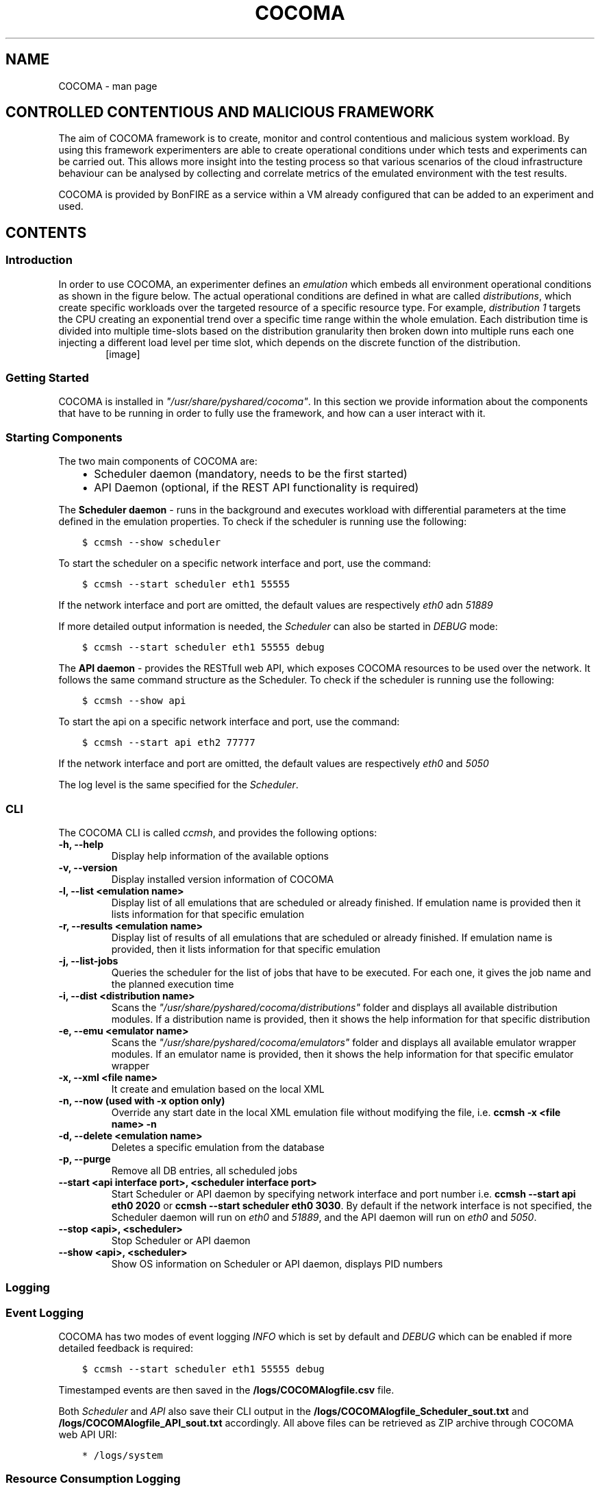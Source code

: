 .TH "COCOMA" "1" "June 13, 2013" "1" "COCOMA"
.SH NAME
COCOMA \- man page
.
.nr rst2man-indent-level 0
.
.de1 rstReportMargin
\\$1 \\n[an-margin]
level \\n[rst2man-indent-level]
level margin: \\n[rst2man-indent\\n[rst2man-indent-level]]
-
\\n[rst2man-indent0]
\\n[rst2man-indent1]
\\n[rst2man-indent2]
..
.de1 INDENT
.\" .rstReportMargin pre:
. RS \\$1
. nr rst2man-indent\\n[rst2man-indent-level] \\n[an-margin]
. nr rst2man-indent-level +1
.\" .rstReportMargin post:
..
.de UNINDENT
. RE
.\" indent \\n[an-margin]
.\" old: \\n[rst2man-indent\\n[rst2man-indent-level]]
.nr rst2man-indent-level -1
.\" new: \\n[rst2man-indent\\n[rst2man-indent-level]]
.in \\n[rst2man-indent\\n[rst2man-indent-level]]u
..
.\" Man page generated from reStructuredText.
.
.SH CONTROLLED CONTENTIOUS AND MALICIOUS FRAMEWORK
.sp
The aim of COCOMA framework is to create, monitor and control contentious and malicious system workload. By using this framework experimenters are able to create operational conditions under which tests and experiments can be carried out. This allows more insight into the testing process so that various scenarios of the cloud infrastructure behaviour can be analysed by collecting and correlate metrics of the emulated environment with the test results.
.sp
COCOMA is provided by BonFIRE as a service within a VM already configured that can be added to an experiment and used.
.SH CONTENTS
.SS Introduction
.sp
In order to use COCOMA, an experimenter defines an \fIemulation\fP which embeds all environment operational conditions as shown in the figure below. The actual operational conditions are defined in what are called \fIdistributions\fP, which create specific workloads over the targeted resource of a specific resource type. For example, \fIdistribution 1\fP targets the CPU creating an exponential trend over a specific time range within the whole emulation. Each distribution time is divided into multiple time\-slots based on the distribution granularity then broken down into multiple runs each one injecting a different load level per time slot, which depends on the discrete function of the distribution.
.INDENT 0.0
.INDENT 3.5
.INDENT 0.0
.INDENT 2.5
[image]
.UNINDENT
.UNINDENT
.UNINDENT
.UNINDENT
.SS Getting Started
.sp
COCOMA is installed in \fI"/usr/share/pyshared/cocoma"\fP. In this section we provide information about the components that have to be running in order to fully use the framework, and how can a user interact with it.
.SS Starting Components
.sp
The two main components of COCOMA are:
.INDENT 0.0
.INDENT 3.5
.INDENT 0.0
.IP \(bu 2
Scheduler daemon (mandatory, needs to be the first started)
.IP \(bu 2
API Daemon (optional, if the REST API functionality is required)
.UNINDENT
.UNINDENT
.UNINDENT
.sp
The \fBScheduler daemon\fP \- runs in the background and executes workload with differential parameters at the time defined in the emulation properties.
To check if the scheduler is running use the following:
.INDENT 0.0
.INDENT 3.5
.sp
.nf
.ft C
$ ccmsh \-\-show scheduler
.ft P
.fi
.UNINDENT
.UNINDENT
.sp
To start the scheduler on a specific network interface and port, use the command:
.INDENT 0.0
.INDENT 3.5
.sp
.nf
.ft C
$ ccmsh \-\-start scheduler eth1 55555
.ft P
.fi
.UNINDENT
.UNINDENT
.sp
If the network interface and port are omitted, the default values are respectively \fIeth0\fP adn \fI51889\fP
.sp
If more detailed output information is needed, the \fIScheduler\fP can also be started in \fIDEBUG\fP mode:
.INDENT 0.0
.INDENT 3.5
.sp
.nf
.ft C
$ ccmsh \-\-start scheduler eth1 55555 debug
.ft P
.fi
.UNINDENT
.UNINDENT
.sp
The \fBAPI daemon\fP \- provides the RESTfull web API, which exposes COCOMA resources to be used over the network. It follows the same command structure as the Scheduler.
To check if the scheduler is running use the following:
.INDENT 0.0
.INDENT 3.5
.sp
.nf
.ft C
$ ccmsh \-\-show api
.ft P
.fi
.UNINDENT
.UNINDENT
.sp
To start the api on a specific network interface and port, use the command:
.INDENT 0.0
.INDENT 3.5
.sp
.nf
.ft C
$ ccmsh \-\-start api eth2 77777
.ft P
.fi
.UNINDENT
.UNINDENT
.sp
If the network interface and port are omitted, the default values are respectively \fIeth0\fP and \fI5050\fP
.sp
The log level is the same specified for the \fIScheduler\fP.
.SS CLI
.sp
The COCOMA CLI is called \fIccmsh\fP, and provides the following options:
.INDENT 0.0
.TP
.B \-h, \-\-help
Display help information of the available options
.UNINDENT
.INDENT 0.0
.TP
.B \-v, \-\-version
Display installed version information of COCOMA
.UNINDENT
.INDENT 0.0
.TP
.B \-l, \-\-list <emulation name>
Display list of all emulations that are scheduled or already finished. If emulation name is provided then it lists information for that specific emulation
.UNINDENT
.INDENT 0.0
.TP
.B \-r, \-\-results <emulation name>
Display list of results of all emulations that are scheduled or already finished. If emulation name is provided, then it lists information for that specific emulation
.UNINDENT
.INDENT 0.0
.TP
.B \-j, \-\-list\-jobs
Queries the scheduler for the list of jobs that have to be executed. For each one, it gives the job name and the planned execution time
.UNINDENT
.INDENT 0.0
.TP
.B \-i, \-\-dist <distribution name>
Scans the \fI"/usr/share/pyshared/cocoma/distributions"\fP folder and displays all available distribution modules. If a distribution name is provided, then it shows the help information for that specific distribution
.UNINDENT
.INDENT 0.0
.TP
.B \-e, \-\-emu <emulator name>
Scans the \fI"/usr/share/pyshared/cocoma/emulators"\fP folder and displays all available emulator wrapper modules. If an emulator name is provided, then it shows the help information for that specific emulator wrapper
.UNINDENT
.INDENT 0.0
.TP
.B \-x, \-\-xml <file name>
It create and emulation based on the local XML
.UNINDENT
.INDENT 0.0
.TP
.B \-n, \-\-now (used with \-x option only)
Override any start date in the local XML emulation file without modifying the file, i.e. \fBccmsh \-x <file name> \-n\fP
.UNINDENT
.INDENT 0.0
.TP
.B \-d, \-\-delete <emulation name>
Deletes a specific emulation from the database
.UNINDENT
.INDENT 0.0
.TP
.B \-p, \-\-purge
Remove all DB entries, all scheduled jobs
.UNINDENT
.INDENT 0.0
.TP
.B \-\-start <api interface port>, <scheduler interface port>
Start Scheduler or API daemon by specifying network interface and port number i.e. \fBccmsh \-\-start api eth0 2020\fP or \fBccmsh \-\-start scheduler eth0 3030\fP. By default if the network interface is not specified, the Scheduler daemon will run on \fIeth0\fP and \fI51889\fP, and the API daemon will run on \fIeth0\fP and \fI5050\fP.
.UNINDENT
.INDENT 0.0
.TP
.B \-\-stop <api>, <scheduler>
Stop Scheduler or API daemon
.UNINDENT
.INDENT 0.0
.TP
.B \-\-show <api>, <scheduler>
Show OS information on Scheduler or API daemon, displays PID numbers
.UNINDENT
.SS Logging
.SS Event Logging
.sp
COCOMA has two modes of event logging \fIINFO\fP which is set by default and \fIDEBUG\fP which can be enabled if more detailed feedback is required:
.INDENT 0.0
.INDENT 3.5
.sp
.nf
.ft C
$ ccmsh \-\-start scheduler eth1 55555 debug
.ft P
.fi
.UNINDENT
.UNINDENT
.sp
Timestamped events are then saved in the \fB/logs/COCOMAlogfile.csv\fP file.
.sp
Both \fIScheduler\fP and \fIAPI\fP also save their CLI output in the \fB/logs/COCOMAlogfile_Scheduler_sout.txt\fP and \fB/logs/COCOMAlogfile_API_sout.txt\fP accordingly.
All above files can be retrieved as ZIP archive through COCOMA web API URI:
.INDENT 0.0
.INDENT 3.5
.sp
.nf
.ft C
* /logs/system
.ft P
.fi
.UNINDENT
.UNINDENT
.SS Resource Consumption Logging
.sp
Optionally the CPU, Memory and Network consumption of COCOMA VM can be recorded during each emulation. To enable resource consumption logging just add this XML code block to the payload:
.INDENT 0.0
.INDENT 3.5
.sp
.nf
.ft C
<log>
 <!\-\- Use value "1" to enable logging(by default logging is off)  \-\->
 <enable>1</enable>
 <!\-\- Use seconds for setting probe intervals(if logging is enabled default is 3sec)  \-\->
 <frequency>1</frequency>
 <!\-\- Set the level of information detail  \-\->
 <logLevel>debug</logLevel>
</log>
.ft P
.fi
.UNINDENT
.UNINDENT
.sp
If the logging was enabled, once experiment is finished COCOMA will produce two files named after emulation (e.g. \fB/logs/4\-CPU_EMU\-res_2013\-04\-09T18:51:09.csv\fP and \fB/logs/4\-CPU_EMU\-config_2013\-04\-09T18:51:09.xml\fP).
The file with CSV extention will contain the system resource data and file with XML extention will have the exact copy of the payload for verification.
.sp
Both files can be retrieved as ZIP archive through COCOMA web API URI by emulation name:
.INDENT 0.0
.INDENT 3.5
.sp
.nf
.ft C
* /logs/emulations
* /logs/emulations/{name}
.ft P
.fi
.UNINDENT
.UNINDENT
.SS REST API
.SS Index
.sp
The API URIs summary list is as follow:
.INDENT 0.0
.INDENT 3.5
.sp
.nf
.ft C
* /
* /emulations
* /emulations/{name}
* /distributions
* /distributions/{name}
* /emulators
* /emulators/{name}
* /results
* /results/{name}
* /tests
* /tests/{name}
* /logs
* /logs/system
* /logs/emulations
* /logs/emulations/{name}
.ft P
.fi
.UNINDENT
.UNINDENT
.SS Description
.sp
\fBhttp:method:: GET /\fP
.INDENT 0.0
.INDENT 3.5
The \fBroot\fP returns a \fIcollection\fP of all the available resources. Example of a XML response:
.INDENT 0.0
.INDENT 3.5
.sp
.nf
.ft C
<?xml version="1.0" ?>
<root href="/">
        <version>0.1.1</version>
        <timestamp>1365518303.44</timestamp>
        <link href="/emulations" rel="emulations" type="application/vnd.bonfire+xml"/>
        <link href="/emulators" rel="emulators" type="application/vnd.bonfire+xml"/>
        <link href="/distributions" rel="distributions" type="application/vnd.bonfire+xml"/>
        <link href="/tests" rel="tests" type="application/vnd.bonfire+xml"/>
        <link href="/results" rel="results" type="application/vnd.bonfire+xml"/>
        <link href="/logs" rel="logs" type="application/vnd.bonfire+xml"/>
</root>
.ft P
.fi
.UNINDENT
.UNINDENT
.UNINDENT
.UNINDENT
.sp
\fBhttp:method:: GET /emulations\fP
.INDENT 0.0
.INDENT 3.5
The \fBemulations\fP returns a \fIcollection\fP of all the available emulation resources. Example of a XML response:
.INDENT 0.0
.INDENT 3.5
.sp
.nf
.ft C
<?xml version="1.0" ?>
<collection href="/emulations" xmlns="http://127.0.0.1/cocoma">
        <items offset="0" total="3">
                <emulation href="/emulations/1\-Emu\-CPU\-RAM\-IO" id="1" name="1\-Emu\-CPU\-RAM\-IO" state="inactive"/>
                <emulation href="/emulations/2\-CPU_EMU" id="2" name="2\-CPU_EMU" state="inactive"/>
                <emulation href="/emulations/3\-CPU_EMU" id="3" name="3\-CPU_EMU" state="inactive"/>
        </items>
        <link href="/" rel="parent" type="application/vnd.bonfire+xml"/>
</collection>
.ft P
.fi
.UNINDENT
.UNINDENT
.UNINDENT
.UNINDENT
.sp
\fBhttp:method:: GET /emulations/{name}\fP
.INDENT 0.0
.INDENT 3.5
Displays information about emulation by name. The returned \fI200\-OK\fP XML is:
.INDENT 0.0
.INDENT 3.5
.sp
.nf
.ft C
<?xml version="1.0" ?>
<emulation href="/emulations/1\-Emu\-CPU\-RAM\-IO" xmlns="http://127.0.0.1/cocoma">
        <id>1</id>
        <emulationName>1\-Emu\-CPU\-RAM\-IO</emulationName>
        <emulationType>mix</emulationType>
        <resourceType>mix</resourceType>
        <emuStartTime>2013\-04\-09T13:00:01</emuStartTime>
        <emuStopTime>180</emuStopTime>
        <scheduledJobs>
                <jobsempty>No jobs are scheduled</jobsempty>
        </scheduledJobs>
        <distributions ID="1" name="Distro1">
                <startTime>5</startTime>
                <granularity>3</granularity>
                <duration>30</duration>
                <startload>10</startload>
                <stopload>90</stopload>
        </distributions>
        <distributions ID="2" name="Distro2">
                <startTime>5</startTime>
                <granularity>3</granularity>
                <duration>30</duration>
                <startload>10</startload>
                <stopload>90</stopload>
        </distributions>
        <link href="/" rel="parent" type="application/vnd.bonfire+xml"/>
        <link href="/emulations" rel="parent" type="application/vnd.bonfire+xml"/>
</emulation>
.ft P
.fi
.UNINDENT
.UNINDENT
.sp
The returned \fI404 – Not Found\fP XML is:
.INDENT 0.0
.INDENT 3.5
.sp
.nf
.ft C
<error>Emulation Name: 1\-Emu\-CPU\-RAM\-IO1 not found. Error:too many values to unpack</error>
.ft P
.fi
.UNINDENT
.UNINDENT
.UNINDENT
.UNINDENT
.sp
\fBhttp:method:: POST /emulations\fP
.INDENT 0.0
.INDENT 3.5
.INDENT 0.0
.INDENT 3.5
.sp
.nf
.ft C
:param string XML: Emulation parameters defined via XML as shown in the examples section.
.ft P
.fi
.UNINDENT
.UNINDENT
.sp
The returned \fI201\-Created\fP XML:
.INDENT 0.0
.INDENT 3.5
.sp
.nf
.ft C
<?xml version="1.0" ?>
<emulation href="/emulations/4\-CPU_EMU" xmlns="http://127.0.0.1/cocoma">
        <ID>4\-CPU_EMU</ID>
        <EmuNotes>OK</EmuNotes>
        <DistroNotes>OK</DistroNotes>
        <link href="/" rel="parent" type="application/vnd.bonfire+xml"/>
        <link href="/emulations" rel="parent" type="application/vnd.bonfire+xml"/>
</emulation>
.ft P
.fi
.UNINDENT
.UNINDENT
.sp
The returned \fI400 – Bad Request\fP XML:
.INDENT 0.0
.INDENT 3.5
.sp
.nf
.ft C
<?xml version="1.0" ?>
<error>XML is not well formed Error: syntax error: line 1, column 0</error>
.ft P
.fi
.UNINDENT
.UNINDENT
.UNINDENT
.UNINDENT
.sp
\fBhttp:method:: GET /emulators\fP
.INDENT 0.0
.INDENT 3.5
Displays emulators list. The returned \fI200\- OK\fP XML:
.INDENT 0.0
.INDENT 3.5
.sp
.nf
.ft C
<?xml version="1.0" ?>
<collection href="/emulators" xmlns="http://127.0.0.1/cocoma">
        <items offset="0" total="3">
                <emulator href="/emulators/lookbusy" name="lookbusy"/>
                <emulator href="/emulators/stressapptest" name="stressapptest"/>
                <emulator href="/emulators/iperf" name="iperf"/>
        </items>
        <link href="/" rel="parent" type="application/vnd.bonfire+xml"/>
</collection>
.ft P
.fi
.UNINDENT
.UNINDENT
.UNINDENT
.UNINDENT
.sp
\fBhttp:method:: GET /emulators/{name}\fP
.INDENT 0.0
.INDENT 3.5
.INDENT 0.0
.INDENT 3.5
.sp
.nf
.ft C
:arg name: Name of emulator that you want to get more info
.ft P
.fi
.UNINDENT
.UNINDENT
.sp
Displays information about emulator by name. It returns parameters that can be used with emulator and the values limits (where applicable). The returned \fI200\- OK\fP XML:
.INDENT 0.0
.INDENT 3.5
.sp
.nf
.ft C
<?xml version="1.0" ?>
<emulator href="/emulators/lookbusy" xmlns="http://127.0.0.1/cocoma">
  <info>
    <help>
    Emulator lookbusy can be used for following resources:
    1)Loads CPU with parameters:
      ncpus \- Number of CPUs to keep busy (default: autodetected)

    2)Loads Memory(MEM) with parameters:
      memSleep \- Time to sleep between iterations, in usec (default 1000)

    3)Changing size of files to use during IO with parameters:
      ioBlockSize \- Size of blocks to use for I/O in MB
      ioSleep \- Time to sleep between iterations, in msec (default 100)


    XML block example:
    &lt;emulator\-params&gt;
        &lt;resourceType&gt;CPU&lt;/resourceType&gt;
        &lt;ncpus&gt;0&lt;/ncpus&gt;
    &lt;/emulator\-params&gt;

    </help>
    <resources>
      <cpu>
        <ncpus>
          <upperBound>100</upperBound>
          <lowerBound>100</lowerBound>
        </ncpus>
      </cpu>
      <io>
        <iosleep>
          <upperBound>999999999</upperBound>
          <lowerBound>999999999</lowerBound>
        </iosleep>
        <ioblocksize>
          <upperBound>9999999</upperBound>
          <lowerBound>9999999</lowerBound>
        </ioblocksize>
      </io>
      <mem>
        <memsleep>
          <upperBound>999999999</upperBound>
          <lowerBound>999999999</lowerBound>
        </memsleep>
      </mem>
    </resources>
  </info>
  <link href="/" rel="parent" type="application/vnd.bonfire+xml"/>
  <link href="/emulators" rel="parent" type="application/vnd.bonfire+xml"/>
</emulator>
.ft P
.fi
.UNINDENT
.UNINDENT
.UNINDENT
.UNINDENT
.sp
\fBhttp:method:: GET /distributions\fP
.INDENT 0.0
.INDENT 3.5
Displays distributions list. The returned \fI200\- OK\fP XML:
.INDENT 0.0
.INDENT 3.5
.sp
.nf
.ft C
<?xml version="1.0" ?>
<collection href="/distributions" xmlns="http://127.0.0.1/cocoma">
        <items offset="0" total="3">
                <distribution href="/distributions/linear" name="linear"/>
                <distribution href="/distributions/linear_incr" name="linear_incr"/>
                <distribution href="/distributions/trapezoidal" name="trapezoidal"/>
        </items>
        <link href="/" rel="parent" type="application/vnd.bonfire+xml"/>
</collection>
.ft P
.fi
.UNINDENT
.UNINDENT
.UNINDENT
.UNINDENT
.sp
\fBhttp:method:: GET /distributions/{name}\fP
.INDENT 0.0
.INDENT 3.5
.INDENT 0.0
.INDENT 3.5
.sp
.nf
.ft C
:arg name: Name of distributions that you want to get more info
.ft P
.fi
.UNINDENT
.UNINDENT
.sp
Displays information about distributions by name. It returns parameters that can be used with distributions and the values limits(where applicable). The returned \fI200\- OK\fP XML:
.INDENT 0.0
.INDENT 3.5
.sp
.nf
.ft C
<?xml version="1.0" ?>
<distribution href="/distributions/linear_incr" xmlns="http://127.0.0.1/cocoma">
  <info>
    <help>Linear Increase distribution takes in start and stop load (plus malloclimit for MEM) parameters and gradually
    increasing resource workload by spawning jobs in parallel. Can be used with MEM,IO,NET resource types.</help>
    <resources>
      <mem>
        <startload>
          <upperBound>3895</upperBound>
          <lowerBound>3895</lowerBound>
        </startload>
        <stopload>
          <upperBound>3895</upperBound>
          <lowerBound>3895</lowerBound>
        </stopload>
        <malloclimit>
          <upperBound>4095</upperBound>
          <lowerBound>4095</lowerBound>
        </malloclimit>
      </mem>
      <io>
        <startload>
          <upperBound>999999</upperBound>
          <lowerBound>999999</lowerBound>
        </startload>
        <stopload>
          <upperBound>999999</upperBound>
          <lowerBound>999999</lowerBound>
        </stopload>
      </io>
      <net>
        <startload>
          <upperBound>1000000</upperBound>
          <lowerBound>1000000</lowerBound>
        </startload>
        <stopload>
          <upperBound>1000000</upperBound>
          <lowerBound>1000000</lowerBound>
        </stopload>
      </net>
    </resources>
  </info>
  <link href="/" rel="parent" type="application/vnd.bonfire+xml"/>
  <link href="/distributions" rel="parent" type="application/vnd.bonfire+xml"/>
</distribution>
.ft P
.fi
.UNINDENT
.UNINDENT
.UNINDENT
.UNINDENT
.sp
\fBhttp:method:: GET /tests\fP
.INDENT 0.0
.INDENT 3.5
Displays tests list. The returned \fI200\- OK\fP XML:
.INDENT 0.0
.INDENT 3.5
.sp
.nf
.ft C
<?xml version="1.0" ?>
<collection href="/tests" xmlns="http://127.0.0.1/cocoma">
        <items offset="0" total="20">
                <test href="/tests/01\-CPU\-Linear\-Lookbusy_10\-95.xml" name="01\-CPU\-Linear\-Lookbusy_10\-95.xml"/>
                <test href="/tests/03\-NET\-Linear_incr\-Iperf\-100\-1000.xml" name="03\-NET\-Linear_incr\-Iperf\-100\-1000.xml"/>
                <test href="/tests/02\-IO\-Linear\-Stressapptest_1\-10.xml" name="02\-IO\-Linear\-Stressapptest_1\-10.xml"/>
                <test href="/tests/02\-IO\-Linear_incr\-Stressapptest_1\-10.xml" name="02\-IO\-Linear_incr\-Stressapptest_1\-10.xml"/>
                <test href="/tests/02\-MEM\-Linear_incr\-Stressapptest_100\-1000.xml" name="02\-MEM\-Linear_incr\-Stressapptest_100\-1000.xml"/>
                <test href="/tests/01\-CPU\-Trapezoidal\-Lookbusy_10\-95.xml" name="01\-CPU\-Trapezoidal\-Lookbusy_10\-95.xml"/>
                <test href="/tests/01\-IO\-Trapezoidal\-Lookbusy_1\-10.xml" name="01\-IO\-Trapezoidal\-Lookbusy_1\-10.xml"/>
                <test href="/tests/01\-NET_TEST.xml" name="01\-NET_TEST.xml"/>
                <test href="/tests/03\-MEM\-500\-1000MB\-overlap.xml" name="03\-MEM\-500\-1000MB\-overlap.xml"/>
                <test href="/tests/01\-CPU\-Linear_incr\-Lookbusy_10\-95.xml" name="01\-CPU\-Linear_incr\-Lookbusy_10\-95.xml"/>
                <test href="/tests/01\-IO\-Linear_incr\-Lookbusy_1\-10.xml" name="01\-IO\-Linear_incr\-Lookbusy_1\-10.xml"/>
                <test href="/tests/02\-IO\-Trapezoidal\-Stressapptest_1\-10.xml" name="02\-IO\-Trapezoidal\-Stressapptest_1\-10.xml"/>
                <test href="/tests/03\-CPU\-opposite.xml" name="03\-CPU\-opposite.xml"/>
                <test href="/tests/01\-MEM\-Linear_incr\-Lookbusy_100\-1000.xml" name="01\-MEM\-Linear_incr\-Lookbusy_100\-1000.xml"/>
                <test href="/tests/03\-MEM\-500\-1000MB.xml" name="03\-MEM\-500\-1000MB.xml"/>
                <test href="/tests/03\-MEM\-Linear\-Stressapptest_500\-1000MB.xml" name="03\-MEM\-Linear\-Stressapptest_500\-1000MB.xml"/>
                <test href="/tests/01\-MEM\-Trapezoidal\-Lookbusy_100\-1000.xml" name="01\-MEM\-Trapezoidal\-Lookbusy_100\-1000.xml"/>
                <test href="/tests/02\-MEM\-Trapezoidal\-Stressapptest_100\-1000.xml" name="02\-MEM\-Trapezoidal\-Stressapptest_100\-1000.xml"/>
                <test href="/tests/03\-NET\-Trapezoidal\-Iperf\-100\-1000.xml" name="03\-NET\-Trapezoidal\-Iperf\-100\-1000.xml"/>
                <test href="/tests/01\-IO\-Linear\-Lookbusy_1\-10.xml" name="01\-IO\-Linear\-Lookbusy_1\-10.xml"/>
        </items>
        <link href="/" rel="parent" type="application/vnd.bonfire+xml"/>
</collection>
.ft P
.fi
.UNINDENT
.UNINDENT
.UNINDENT
.UNINDENT
.sp
\fBhttp:method:: GET /tests/{name}\fP
.INDENT 0.0
.INDENT 3.5
.INDENT 0.0
.INDENT 3.5
.sp
.nf
.ft C
:arg name: Name of tests that you want to get more info
.ft P
.fi
.UNINDENT
.UNINDENT
.sp
Displays Content of XML file.
.UNINDENT
.UNINDENT
.sp
\fBhttp:method:: POST /tests\fP
.INDENT 0.0
.INDENT 3.5
.INDENT 0.0
.INDENT 3.5
.sp
.nf
.ft C
:param string: name of the test that is located on COCOMA machine
.ft P
.fi
.UNINDENT
.UNINDENT
.sp
Create emulation from available tests. The returned \fI201\- Created\fP XML:
.INDENT 0.0
.INDENT 3.5
.sp
.nf
.ft C
<?xml version="1.0" ?>
<test href="/tests/5\-CPU_EMU" xmlns="http://127.0.0.1/cocoma">
        <emulationName>5\-CPU_EMU</emulationName>
        <startTime>2013\-04\-09T18:57:32</startTime>
        <durationSec>60</durationSec>
</test>
.ft P
.fi
.UNINDENT
.UNINDENT
.sp
The returned \fI400\- Not Found\fP reply XML:
.INDENT 0.0
.INDENT 3.5
.sp
.nf
.ft C
<?xml version="1.0" ?>
<error>error message</error>
.ft P
.fi
.UNINDENT
.UNINDENT
.UNINDENT
.UNINDENT
.sp
\fBhttp:method:: GET /results\fP
.INDENT 0.0
.INDENT 3.5
Displays results list. The returned \fI200\- OK\fP XML:
.INDENT 0.0
.INDENT 3.5
.sp
.nf
.ft C
<?xml version="1.0" ?>
<collection href="/results" xmlns="http://127.0.0.1/cocoma">
        <items offset="0" total="5">
                <results failedRuns="0" href="/results/1\-Emu\-CPU\-RAM\-IO" name="1\-Emu\-CPU\-RAM\-IO" state="inactive"/>
                <results failedRuns="0" href="/results/2\-CPU_EMU" name="2\-CPU_EMU" state="inactive"/>
                <results failedRuns="0" href="/results/3\-CPU_EMU" name="3\-CPU_EMU" state="inactive"/>
                <results failedRuns="0" href="/results/4\-CPU_EMU" name="4\-CPU_EMU" state="inactive"/>
                <results failedRuns="0" href="/results/5\-CPU_EMU" name="5\-CPU_EMU" state="inactive"/>
        </items>
        <link href="/" rel="parent" type="application/vnd.bonfire+xml"/>
</collection>
.ft P
.fi
.UNINDENT
.UNINDENT
.UNINDENT
.UNINDENT
.sp
\fBhttp:method:: GET /results/{name}\fP
.INDENT 0.0
.INDENT 3.5
.INDENT 0.0
.INDENT 3.5
.sp
.nf
.ft C
:arg name: Name of tests that you want to get more info
.ft P
.fi
.UNINDENT
.UNINDENT
.sp
Displays information about results by name. The returned \fI200\- OK\fP XML:
.INDENT 0.0
.INDENT 3.5
.sp
.nf
.ft C
<?xml version="1.0" ?>
<results href="/results/1\-Emu\-CPU\-RAM\-IO" xmlns="http://127.0.0.1/cocoma">
        <emulationName>1\-Emu\-CPU\-RAM\-IO</emulationName>
        <totalRuns>6</totalRuns>
        <executedRuns>6</executedRuns>
        <failedRuns>0</failedRuns>
        <emuState>inactive</emuState>
</results>
.ft P
.fi
.UNINDENT
.UNINDENT
.UNINDENT
.UNINDENT
.sp
\fBhttp:method:: GET /logs\fP
.INDENT 0.0
.INDENT 3.5
Displays logs list. The returned \fI200\- OK\fP XML:
.INDENT 0.0
.INDENT 3.5
.sp
.nf
.ft C
<?xml version="1.0" ?>
<logs href="/logs">
        <link href="/logs/emulations" rel="emulations" type="application/vnd.bonfire+xml"/>
        <link href="/logs/system" rel="system" type="application/vnd.bonfire+xml"/>
</logs>
.ft P
.fi
.UNINDENT
.UNINDENT
.UNINDENT
.UNINDENT
.sp
\fBhttp:method:: GET /logs/system\fP
.INDENT 0.0
.INDENT 3.5
Return Zip file with system logs.
.UNINDENT
.UNINDENT
.sp
\fBhttp:method:: GET /logs/emulations\fP
.INDENT 0.0
.INDENT 3.5
Displays emulations logs list. The returned \fI200\- OK\fP XML:
.INDENT 0.0
.INDENT 3.5
.sp
.nf
.ft C
<?xml version="1.0" ?>
<collection href="/logs/emulations" xmlns="http://127.0.0.1/cocoma">
        <items offset="0" total="3">
                <emulationLog href="/logs/emulations/3\-CPU_EMU" name="3\-CPU_EMU"/>
                <emulationLog href="/logs/emulations/5\-CPU_EMU" name="5\-CPU_EMU"/>
                <emulationLog href="/logs/emulations/4\-CPU_EMU" name="4\-CPU_EMU"/>
        </items>
        <link href="/" rel="parent" type="application/vnd.bonfire+xml"/>
        <link href="/logs" rel="parent" type="application/vnd.bonfire+xml"/>
</collection>
.ft P
.fi
.UNINDENT
.UNINDENT
.UNINDENT
.UNINDENT
.sp
\fBhttp:method:: GET /logs/{name}\fP
.INDENT 0.0
.INDENT 3.5
.INDENT 0.0
.INDENT 3.5
.sp
.nf
.ft C
:arg name: Name of emulation logs that you want to get
.ft P
.fi
.UNINDENT
.UNINDENT
.sp
Return Zip file with emulation logs.
.UNINDENT
.UNINDENT
.SS XML payload structure
.sp
A COCOMA emulation is specified in XML. The user can directly create the XML and send it to COCOMA through the CLI client or any REST client. An Emulation must contain all the neccessary information about starting time, duration, target resource and required resource usage. Once the XML document is received by COCOMA, the framework automatically schedules and executes the required workload on the chosen resource(s), CPU, IO, Memory or Network.
.sp
Consider this sample XML document code:
.INDENT 0.0
.INDENT 3.5
.sp
.nf
.ft C
<emulation>
  <emuname>CPU_EMU</emuname>
  <emuType>Mix</emuType>
  <emuresourceType>CPU</emuresourceType>
  <!\-\-date format: 2014\-10\-10T10:10:10 \-\->
  <emustartTime>now</emustartTime>
  <!\-\-duration in seconds \-\->
  <emustopTime>60</emustopTime>

  <distributions>

   <name>CPU_Distro</name>
     <startTime>0</startTime>
     <!\-\-duration in seconds \-\->
     <duration>60</duration>
     <granularity>20</granularity>
     <distribution href="/distributions/linear" name="linear" />
     <!\-\-cpu utilization distribution range\-\->
      <startLoad>10</startLoad>
      <stopLoad>95</stopLoad>

      <emulator href="/emulators/lookbusy" name="lookbusy" />
      <emulator\-params>
        <!\-\-more parameters will be added \-\->
        <resourceType>CPU</resourceType>
       <!\-\-Number of CPUs to keep busy (default: autodetected)\-\->
       <ncpus>0</ncpus>
      </emulator\-params>

  </distributions>

  <log>
   <!\-\- Use value "1" to enable logging(by default logging is off)  \-\->
   <enable>1</enable>
   <!\-\- Use seconds for setting probe intervals(if logging is enabled default is 3sec)  \-\->
   <frequency>1</frequency>
   <logLevel>debug</logLevel>
  </log>

</emulation>
.ft P
.fi
.UNINDENT
.UNINDENT
.sp
The XML document defines the emulation experiment details, which consists of three blocks:
.INDENT 0.0
.IP \(bu 2
\fBEmulation\fP
.UNINDENT
.INDENT 0.0
.INDENT 3.5
.sp
.nf
.ft C
<emulation>
  <emuname>CPU_EMU</emuname>
  <emuType>Mix</emuType>
  <emuresourceType>CPU</emuresourceType>
  <!\-\-date format: 2014\-10\-10T10:10:10 \-\->
  <emustartTime>now</emustartTime>
  <!\-\-duration in seconds \-\->
  <emustopTime>60</emustopTime>
  ...
</emulation>
.ft P
.fi
.UNINDENT
.UNINDENT
.INDENT 0.0
.IP \(bu 2
\fBDistribution\fP
.UNINDENT
.INDENT 0.0
.INDENT 3.5
.sp
.nf
.ft C
  <distributions>

   <name>CPU_Distro</name>
     <startTime>0</startTime>
     <!\-\-duration in seconds \-\->
     <duration>60</duration>
     <granularity>20</granularity>
     <distribution href="/distributions/linear" name="linear" />
     <!\-\-cpu utilization distribution range\-\->
      <startLoad>10</startLoad>
      <stopLoad>95</stopLoad>

      <emulator href="/emulators/lookbusy" name="lookbusy" />
      <emulator\-params>
        <!\-\-more parameters will be added \-\->
        <resourceType>CPU</resourceType>
       <!\-\-Number of CPUs to keep busy (default: autodetected)\-\->
       <ncpus>0</ncpus>
      </emulator\-params>

  </distributions>
.ft P
.fi
.UNINDENT
.UNINDENT
.INDENT 0.0
.IP \(bu 2
\fBLog\fP (optional)
.UNINDENT
.INDENT 0.0
.INDENT 3.5
.sp
.nf
.ft C
  <log>
   <!\-\- Use value "1" to enable logging(by default logging is off)  \-\->
   <enable>1</enable>
   <!\-\- Use seconds for setting probe intervals(if logging is enabled default is 3sec)  \-\->
   <frequency>1</frequency>
   <logLevel>debug</logLevel>
  </log>
.ft P
.fi
.UNINDENT
.UNINDENT
.sp
In plain english it means \- create an emulation named \fICPU_EMU\fP starting \fInow\fP and running for \fI60\fP sec. The Emulation includes one distribution called \fICPU_Distro\fP, which starts at the same time as emulation, runs for \fI60\fP sec, using \fIlinear\fP pattern. The pattern increases the workload of the \fICPU\fP from \fI10%\fP to \fI95%\fP in \fI20\fP steps by using the \fIlookbusy\fP emulator. The workload produced by the application is logged every second with debug level information.
.SS Creating Emulation via CLI
.sp
To create an emulation via CLI, a local XML \fBemulation.xml\fP file as the following can be used:
.INDENT 0.0
.INDENT 3.5
.sp
.nf
.ft C
   <emulation>
     <emuname>CPU_Emulation</emuname>
     <emuType>Mix</emuType>
     <emuresourceType>Mix</emuresourceType>
     <emustartTime>now</emustartTime>
     <!\-\-duration in seconds \-\->
     <emustopTime>180</emustopTime>

     <distributions>
        <name>Distro1</name>
        <startTime>5</startTime>
        <!\-\-duration in seconds \-\->
        <duration>30</duration>
        <granularity>3</granularity>
        <distribution href="/distributions/linear" name="linear" />
      <!\-\-cpu utilization distribution range\-\->
         <startLoad>90</startLoad>
         <stopLoad>10</stopLoad>
         <emulator href="/emulators/lookbusy" name="lookbusy" />
         <emulator\-params>
           <!\-\-more parameters will be added \-\->
           <resourceType>CPU</resourceType>
      <!\-\-Number of CPUs to keep busy (default: autodetected)\-\->
      <ncpus>0</ncpus>

         </emulator\-params>
     </distributions>

      <distributions>
        <name>Distro2</name>
        <startTime>5</startTime>
        <!\-\-duration in seconds \-\->
        <duration>30</duration>
        <granularity>3</granularity>
        <distribution href="/distributions/linear" name="linear" />
      <!\-\-cpu utilization distribution range\-\->
         <startLoad>10</startLoad>
         <stopLoad>90</stopLoad>
         <emulator href="/emulators/lookbusy" name="lookbusy" />
         <emulator\-params>
           <!\-\-more parameters will be added \-\->
           <resourceType>CPU</resourceType>
      <!\-\-Number of CPUs to keep busy (default: autodetected)\-\->
      <ncpus>0</ncpus>

         </emulator\-params>
     </distributions>

     <log>
      <!\-\- Use value "1" to enable logging(by default logging is off)  \-\->
      <enable>1</enable>
      <!\-\- Use seconds for setting probe intervals(if logging is enabled default is 3sec)  \-\->
      <frequency>3</frequency>
     </log>

   </emulation>
.ft P
.fi
.UNINDENT
.UNINDENT
.sp
The comman to start the emulation via CLI is:
.INDENT 0.0
.INDENT 3.5
.sp
.nf
.ft C
$ ccmsh \-x emulation.xml
.ft P
.fi
.UNINDENT
.UNINDENT
.sp
Once sent, the list of scheduled jobs is shown on screen as follow:
.INDENT 0.0
.INDENT 3.5
.sp
.nf
.ft C
$ ccmsh \-x emulation.xml
INFO:XML Parser:Finished running
INFO:Distriburion Manager:Scheduler reply: 6\-CPU_Emulation\-7\-0\-Distro1\-lookbusy\-cpu: 90 Duration: 10.0sec.Start Time: 2013\-04\-10 09:43:01 End Time: 09:43:11
INFO:Distriburion Manager:Scheduler reply: 6\-CPU_Emulation\-7\-1\-Distro1\-lookbusy\-cpu: 50 Duration: 10.0sec.Start Time: 2013\-04\-10 09:43:13 End Time: 09:43:23
INFO:Distriburion Manager:Scheduler reply: 6\-CPU_Emulation\-7\-2\-Distro1\-lookbusy\-cpu: 10 Duration: 10.0sec.Start Time: 2013\-04\-10 09:43:25 End Time: 09:43:35
INFO:Distriburion Manager:Scheduler reply: 6\-CPU_Emulation\-8\-0\-Distro2\-lookbusy\-cpu: 10 Duration: 10.0sec.Start Time: 2013\-04\-10 09:43:01 End Time: 09:43:11
INFO:Distriburion Manager:Scheduler reply: 6\-CPU_Emulation\-8\-1\-Distro2\-lookbusy\-cpu: 50 Duration: 10.0sec.Start Time: 2013\-04\-10 09:43:13 End Time: 09:43:23
INFO:Distriburion Manager:Scheduler reply: 6\-CPU_Emulation\-8\-2\-Distro2\-lookbusy\-cpu: 90 Duration: 10.0sec.Start Time: 2013\-04\-10 09:43:25 End Time: 09:43:35
INFO:Emulation Manager:##Emulation 6\-Emu\-CPU\-RAM\-IO created
INFO:Emulation Manager:Started logger:6\-CPU_Emulation\-logger interval\-3sec.StartTime:2013\-04\-10 09:42:56
6\-Emu\-CPU\-RAM\-IO
.ft P
.fi
.UNINDENT
.UNINDENT
.sp
Each line from \fI3\-8\fP shows information of a single scheduled emulation job. Each line provides job\(aqs information, for example line \fI3\fP:
.INDENT 0.0
.IP \(bu 2
\fBINFO:Distriburion Manager:Scheduler reply:\fP \-just a generic logger part
.IP \(bu 2
\fB6\-CPU_Emulation\fP \- emulation name, which is a combined string of emulation ID from the DB and \fBemuname\fP value in the XML file
.IP \(bu 2
\fB7\fP \- database ID number for distribution
.IP \(bu 2
\fB0\fP \- run number of this distribution
.IP \(bu 2
\fBDistro1\fP \- name of the distribution taken from XML file
.IP \(bu 2
\fBlookbusy\fP \- distribution module used to calculate each run parameters
.IP \(bu 2
\fBcpu\fP \- the target resource used by this run
.IP \(bu 2
\fB90\fP \- stress value applied to this run
.IP \(bu 2
\fBDuration 10.0sec.\fP \- how long the job run
.IP \(bu 2
\fBStart Time: 2013\-04\-10 09:43:01 End Time: 09:43:11\fP \- time interval when the run is/was executed
.UNINDENT
.sp
More generally, the run/job notation is as follow:
.sp
\fB(logger reply) \- (emulationID\-name) \- (distribution ID) \- (run number} \- (distribution name) \- (distribution module) \- (resource) \- (stress value) \- (run duration) \- (execution time)\fP
.sp
Line \fI10\fP shows another job which was created for the logger. This job appears only if the optional \fIlog\fP section is stated in the XML. The logger job executes for the duration of the whole emulation and collects system resource usage information. The logger job name notation can be described in this way:
.sp
\fB(logger reply) \- (emulationID\-name) \- (logger mark) \- {poll interval} \- (start time)\fP
.SS Creating Emulation via API Client (Restfully)
.sp
This sections provides examples on how to use the REST API via the \fI\%restfully\fP client.
.sp
First you need to create a configuration file for restfully \fBapi.cocoma.yml\fP, containing the public IP address of COCOMA:
.INDENT 0.0
.INDENT 3.5
.sp
.nf
.ft C
uri: http://131.254.204.223/
require: [ApplicationVndBonfireXml]
.ft P
.fi
.UNINDENT
.UNINDENT
.sp
The example below creates an emulation with two distributions over the MEM resource. The file can be saved as a .rb and used by restfully. It contains the XML payload for COCOMA and a reference to the config file to connect to the COCOMA VM:
.INDENT 0.0
.INDENT 3.5
.sp
.nf
.ft C
require \(aqrubygems\(aq
require \(aqrestfully\(aq
require \(aqlogger\(aq

session = Restfully::Session.new(
 :configuration_file => "~/api.cocoma.yml"

)

session.logger.level = Logger::INFO

emulation = nil

begin
 emulation = session.root.emulations.submit(
   :emuname => "MEM\-emulation",
   :emutype => "Contention",
   :emuresourceType => "RAM",
   :emustartTime => "now",
   :emustopTime => "240",
   :distributions =>[{
         :name => "MEM\-increase",
            :startTime =>"0",
            :duration =>"120",
            :granularity =>"10",
            :distribution => {
                                :href => "/distributions/linear_incr",
                                :name => "linear_incr"},
            :startLoad => "10%",
            :stopLoad => "80%",
            :emulator =>{
            :href => "/emulators/stressapptest",
            :name => "stressapptest"},
            :\(aqemulator\-params\(aq =>{
                                :resourceType =>"MEM",
                                :memThreads => "1"}
      },
             {
                        :name => "MEM\-decrease",
                        :startTime =>"121",
                        :duration =>"119",
                        :granularity =>"10",
                        :distribution => {
                                :href => "/distributions/linear_incr",
                                :name => "linear_incr"},
                        :startLoad => "80%",
                        :stopLoad => "10%",
                        :emulator =>{
                                :href => "/emulators/stressapptest",
                                :name => "stressapptest"},
                        :\(aqemulator\-params\(aq =>{
                                :resourceType =>"MEM",
                                :memThreads => "1"}
                        }]
 )

end
.ft P
.fi
.UNINDENT
.UNINDENT
.sp
The script can be executed as:
.INDENT 0.0
.INDENT 3.5
.sp
.nf
.ft C
$ restfully emulation.rb
.ft P
.fi
.UNINDENT
.UNINDENT
.sp
You can access the COCOMA VM interactively thorugh the \fBrestfully\fP client, and check if the emulation was created successfully:
.INDENT 0.0
.INDENT 3.5
.sp
.nf
.ft C
$ restfully \-c cocoma.yml

>> pp root.emulations
>> #<Collection:0x45f9f3e uri="/emulations"
>>  RELATIONSHIPS
>>    parent, self
>>  ITEMS (0..2)/2
>>    #<Resource:0x45b5d3e name="7\-CPU_Stress" uri="/emulations/7\-CPUStress">
>>    #<Resource:0x4489eb0 name="8\-MEM\-emulation" uri="/emulations/8\-MEM\-emulation">>
>> => nil
.ft P
.fi
.UNINDENT
.UNINDENT
.sp
To get more client tutorials check the \fI\%restfully\fP page.
.SS XML Examples
.sp
This section provides XML payload examples for creating different emulations over various resources.
.SS CPU
.sp
Emulation XML for CPU contention:
.INDENT 0.0
.INDENT 3.5
.sp
.nf
.ft C
<emulation>
  <emuname>CPU_EMU</emuname>
  <emuType>Mix</emuType>
  <emuresourceType>CPU</emuresourceType>
  <!\-\-date format: 2014\-10\-10T10:10:10 \-\->
  <emustartTime>now</emustartTime>
  <!\-\-duration in seconds \-\->
  <emustopTime>120</emustopTime>

  <distributions>
   <name>CPU_Distro</name>
     <startTime>0</startTime>
     <!\-\-duration in seconds \-\->
     <duration>120</duration>
     <granularity>24</granularity>
     <distribution href="/distributions/linear" name="linear" />
     <!\-\-cpu utilization distribution range\-\->
      <startLoad>10</startLoad>
      <stopLoad>95</stopLoad>
      <emulator href="/emulators/lookbusy" name="lookbusy" />

      <emulator\-params>
        <!\-\-more parameters will be added \-\->
        <resourceType>CPU</resourceType>
       <!\-\-Number of CPUs to keep busy (default: autodetected)\-\->
       <ncpus>1</ncpus>
      </emulator\-params>
  </distributions>

  <log>
   <!\-\- Use value "1" to enable logging(by default logging is off)  \-\->
   <enable>1</enable>
   <!\-\- Use seconds for setting probe intervals(if logging is enabled default is 3sec)  \-\->
   <frequency>1</frequency>
   <logLevel>debug</logLevel>
  </log>

</emulation>
.ft P
.fi
.UNINDENT
.UNINDENT
.SS I/O
.sp
Emulation XML for I/O contention:
.INDENT 0.0
.INDENT 3.5
.sp
.nf
.ft C
<emulation>
  <emuname>IO_EMU</emuname>
  <emuType>Mix</emuType>
  <emuresourceType>IO</emuresourceType>
  <!\-\-date format: 2014\-10\-10T10:10:10 \-\->
  <emustartTime>now</emustartTime>
  <!\-\-duration in seconds \-\->
  <emustopTime>60</emustopTime>

  <distributions>

   <name>IO_Distro</name>
     <startTime>0</startTime>
     <!\-\-duration in seconds \-\->
     <duration>60</duration>
     <granularity>5</granularity>
     <distribution href="/distributions/linear_incr" name="linear_incr" />
      <startLoad>1</startLoad>
      <stopLoad>10</stopLoad>
      <emulator href="/emulators/stressapptest" name="stressapptest" />

      <emulator\-params>
        <!\-\-more parameters will be added \-\->
        <resourceType>IO</resourceType>
       <!\-\-Size of mem in MB used\-\->
       <memsize>1000</memsize>
       <!\-\-Number of threads\-\->
       <memThreads>10</memThreads>
      </emulator\-params>

  </distributions>

  <log>
   <!\-\- Use value "1" to enable logging(by default logging is off)  \-\->
   <enable>1</enable>
   <!\-\- Use seconds for setting probe intervals(if logging is enabled default is 3sec)  \-\->
   <frequency>3</frequency>
   <logLevel>debug</logLevel>
  </log>

</emulation>
.ft P
.fi
.UNINDENT
.UNINDENT
.sp
In this example we use a different distribution called \fItrapezoidal\fP:
.INDENT 0.0
.INDENT 3.5
.sp
.nf
.ft C
<emulation>
  <emuname>IO_EMU</emuname>
  <emuType>Mix</emuType>
  <emuresourceType>IO</emuresourceType>
  <!\-\-date format: 2014\-10\-10T10:10:10 \-\->
  <emustartTime>now</emustartTime>
  <!\-\-duration in seconds \-\->
  <emustopTime>60</emustopTime>

  <distributions>

   <name>IO_Distro</name>
     <startTime>0</startTime>
     <!\-\-duration in seconds \-\->
     <duration>60</duration>
     <granularity>5</granularity>
     <distribution href="/distributions/trapezoidal" name="trapezoidal" />
      <startLoad>1</startLoad>
      <stopLoad>10</stopLoad>
      <emulator href="/emulators/stressapptest" name="stressapptest" />

      <emulator\-params>
        <!\-\-more parameters will be added \-\->
        <resourceType>IO</resourceType>
       <!\-\-Size of mem in MB used\-\->
       <memsize>1000</memsize>
       <!\-\-Number of threads\-\->
       <memThreads>10</memThreads>
      </emulator\-params>

  </distributions>

  <log>
   <!\-\- Use value "1" to enable logging(by default logging is off)  \-\->
   <enable>1</enable>
   <!\-\- Use seconds for setting probe intervals(if logging is enabled default is 3sec)  \-\->
   <frequency>3</frequency>
   <logLevel>debug</logLevel>
  </log>

</emulation>
.ft P
.fi
.UNINDENT
.UNINDENT
.SS Memory
.sp
Emulation XML for memory contention:
.INDENT 0.0
.INDENT 3.5
.sp
.nf
.ft C
<emulation>
  <emuname>MEM_EMU</emuname>
  <emuType>Mix</emuType>
  <emuresourceType>MEM</emuresourceType>
  <!\-\-date format: 2014\-10\-10T10:10:10 \-\->
  <emustartTime>now</emustartTime>
  <!\-\-duration in seconds \-\->
  <emustopTime>60</emustopTime>

  <distributions >
     <name>MEM_Distro</name>
     <startTime>0</startTime>
     <!\-\-duration in seconds \-\->
     <duration>60</duration>
     <granularity>5</granularity>
     <distribution href="/distributions/linear_incr" name="linear_incr" />
     <!\-\-Megabytes for memory \-\->
      <startLoad>100</startLoad>
      <stopLoad>1000</stopLoad>
              <malloclimit>4095</malloclimit>
      <emulator href="/emulators/stressapptest" name="stressapptest" />
      <emulator\-params>
                     <resourceType>MEM</resourceType>
                     <memThreads>0</memThreads>
      </emulator\-params>
  </distributions>

  <log>
   <!\-\- Use value "1" to enable logging(by default logging is off)  \-\->
   <enable>1</enable>
   <!\-\- Use seconds for setting probe intervals(if logging is enabled default is 3sec)  \-\->
   <frequency>3</frequency>
   <logLevel>debug</logLevel>
  </log>

</emulation>
.ft P
.fi
.UNINDENT
.UNINDENT
.sp
Example for memory emulation using \fItrapezoidal\fP distribution:
.INDENT 0.0
.INDENT 3.5
.sp
.nf
.ft C
<emulation>
  <emuname>MEM_EMU</emuname>
  <emuType>Mix</emuType>
  <emuresourceType>MEM</emuresourceType>
  <!\-\-date format: 2014\-10\-10T10:10:10 \-\->
  <emustartTime>now</emustartTime>
  <!\-\-duration in seconds \-\->
  <emustopTime>60</emustopTime>

  <distributions >
     <name>MEM_Distro</name>
     <startTime>0</startTime>
     <!\-\-duration in seconds \-\->
     <duration>60</duration>
     <granularity>5</granularity>
     <distribution href="/distributions/trapezoidal" name="trapezoidal" />
     <!\-\-Megabytes for memory \-\->
      <startLoad>100</startLoad>
      <stopLoad>1000</stopLoad>
      <malloclimit>4095</malloclimit>
      <emulator href="/emulators/stressapptest" name="stressapptest" />
      <emulator\-params>
                     <resourceType>MEM</resourceType>
                     <memThreads>0</memThreads>
      </emulator\-params>
  </distributions>

  <log>
   <!\-\- Use value "1" to enable logging(by default logging is off)  \-\->
   <enable>0</enable>
   <!\-\- Use seconds for setting probe intervals(if logging is enabled default is 3sec)  \-\->
   <frequency>3</frequency>
   <logLevel>debug</logLevel>
  </log>

</emulation>
.ft P
.fi
.UNINDENT
.UNINDENT
.SS Network
.sp
The newtork emulation needs two COCOMA VM\(aqs, one that acts as a client and the other as a server. Normally those two VMs are placed in different nodes. The SuT should be composed of at least two VMs placed on the same two nodes of COCOMA. The emulation XML for network contention looks like:
.INDENT 0.0
.INDENT 3.5
.sp
.nf
.ft C
<emulation>
  <emuname>NET_emu</emuname>
  <emuType>Mix</emuType>
  <emuresourceType>NET</emuresourceType>
  <!\-\-2014\-02\-02T10:10:10\-\->
  <emustartTime>now</emustartTime>
  <!\-\-duration in seconds \-\->
  <emustopTime>155</emustopTime>

  <distributions>
   <name>NET_distro</name>
     <startTime>0</startTime>
     <!\-\-duration in seconds \-\->
     <duration>150</duration>
     <granularity>10</granularity>
     <distribution href="/distributions/linear_incr" name="linear_incr" />
   <!\-\-cpu utilization distribution range\-\->
      <startLoad>100</startLoad>
      <!\-\- set target bandwidth to bits per sec \-\->
      <stopLoad>1000</stopLoad>
      <emulator href="/emulators/iperf" name="iperf" />
    <emulator\-params>
        <resourceType>NET</resourceType>
        <serverip>172.18.254.234</serverip>
                <!\-\-Leave "0" for default 5001 port \-\->
                <serverport>5001</serverport>
                <clientip>172.18.254.236</clientip>
                <clientport>5001</clientport>
                <packettype>UDP</packettype>
                </emulator\-params>
  </distributions>

  <log>
   <!\-\- Use value "1" to enable logging(by default logging is off)  \-\->
   <enable>0</enable>
   <!\-\- Use seconds for setting probe intervals(if logging is enabled default is 3sec)  \-\->
   <frequency>3</frequency>
  </log>

</emulation>
.ft P
.fi
.UNINDENT
.UNINDENT
.SS Multiple distributions emulation
.sp
A good feature of COCOMA is the ability to combine multiple distributions within the same emulation. This allows to specify contention properties for multiple resources or create different patterns for the same resource. Distributions can overlap, meaning two distributions can run at the same time frame. If distributions for the same resource overlap and they exceed the available resources, the runs might crash.
.INDENT 0.0
.IP \(bu 2
CPU and Memory example
.UNINDENT
.INDENT 0.0
.INDENT 3.5
.sp
.nf
.ft C
       <emulation>
           <emuname>CPU_and_Mem</emuname>
           <emutype>Mix</emutype>
           <emuresourceType>CPU</emuresourceType>
           <emustartTime>now</emustartTime>
           <!\-\-duration in seconds \-\->
           <emustopTime>80</emustopTime>

           <distributions>
            <name>CPU_distro</name>
            <startTime>0</startTime>
            <!\-\-duration in seconds \-\->
            <duration>60</duration>
            <granularity>1</granularity>
            <distribution href="/distributions/linear" name="linear" />
            <!\-\-cpu utilization distribution range\-\->
            <startLoad>10</startLoad>
            <stopLoad>95</stopLoad>
            <emulator href="/emulators/lookbusy" name="lookbusy" />
            <emulator\-params>
                 <!\-\-more parameters will be added \-\->
                 <resourceType>CPU</resourceType>
                 <!\-\-Number of CPUs to keep busy (default: autodetected)\-\->
                 <ncpus>0</ncpus>
            </emulator\-params>
          </distributions>

           <distributions >
              <name>MEM_Distro</name>
              <startTime>20</startTime>
              <!\-\-duration in seconds \-\->
              <duration>60</duration>
              <granularity>5</granularity>
              <distribution href="/distributions/linear_incr" name="linear_incr" />
              <!\-\-Megabytes for memory \-\->
               <startLoad>100</startLoad>
               <stopLoad>1000</stopLoad>
               <malloclimit>4095</malloclimit>
                               <emulator href="/emulators/stressapptest" name="stressapptest" />
                               <emulator\-params>
                                     <resourceType>MEM</resourceType>
                                     <memThreads>0</memThreads>
                               </emulator\-params>
           </distributions>

          <log>
            <!\-\- Use value "1" to enable logging(by default logging is off)  \-\->
            <enable>1</enable>
            <!\-\- Use seconds for setting probe intervals(if logging is enabled default is 3sec)  \-\->
            <frequency>3</frequency>
          </log>
       </emulation>
.ft P
.fi
.UNINDENT
.UNINDENT
.INDENT 0.0
.IP \(bu 2
CPU, MEM and IO example
.UNINDENT
.INDENT 0.0
.INDENT 3.5
.sp
.nf
.ft C
       <emulation>
           <emuname>CPU_and_Mem</emuname>
           <emutype>Mix</emutype>
           <emuresourceType>CPU</emuresourceType>
           <emustartTime>now</emustartTime>
           <!\-\-duration in seconds \-\->
           <emustopTime>80</emustopTime>

           <distributions>
            <name>CPU_distro</name>
            <startTime>0</startTime>
            <!\-\-duration in seconds \-\->
            <duration>60</duration>
            <granularity>1</granularity>
            <distribution href="/distributions/linear" name="linear" />
            <!\-\-cpu utilization distribution range\-\->
            <startLoad>10</startLoad>
            <stopLoad>95</stopLoad>
            <emulator href="/emulators/lookbusy" name="lookbusy" />
            <emulator\-params>
                 <!\-\-more parameters will be added \-\->
                 <resourceType>CPU</resourceType>
                 <!\-\-Number of CPUs to keep busy (default: autodetected)\-\->
                 <ncpus>0</ncpus>
            </emulator\-params>
          </distributions>

           <distributions >
              <name>MEM_Distro</name>
              <startTime>20</startTime>
              <!\-\-duration in seconds \-\->
              <duration>60</duration>
              <granularity>5</granularity>
              <distribution href="/distributions/linear_incr" name="linear_incr" />
              <!\-\-Megabytes for memory \-\->
               <startLoad>100</startLoad>
               <stopLoad>1000</stopLoad>
               <malloclimit>4095</malloclimit>
                               <emulator href="/emulators/stressapptest" name="stressapptest" />
                               <emulator\-params>
                                     <resourceType>MEM</resourceType>
                                     <memThreads>0</memThreads>
                               </emulator\-params>
           </distributions>

           <distributions>
            <name>IO_Distro</name>
              <startTime>0</startTime>
              <!\-\-duration in seconds \-\->
              <duration>60</duration>
              <granularity>5</granularity>
              <distribution href="/distributions/linear_incr" name="linear_incr" />
               <startLoad>1</startLoad>
               <stopLoad>10</stopLoad>
               <emulator href="/emulators/lookbusy" name="lookbusy" />

               <emulator\-params>
                 <!\-\-more parameters will be added \-\->
                 <resourceType>IO</resourceType>
                <!\-\-Size of blocks to use for I/O, in MB\-\->
                <ioBlockSize>10</ioBlockSize>
                <!\-\-Time to sleep between iterations, in msec\-\->
                <ioSleep>100</ioSleep>
               </emulator\-params>
            </distributions>

          <log>
            <!\-\- Use value "1" to enable logging(by default logging is off)  \-\->
            <enable>1</enable>
            <!\-\- Use seconds for setting probe intervals(if logging is enabled default is 3sec)  \-\->
            <frequency>3</frequency>
          </log>
       </emulation>
.ft P
.fi
.UNINDENT
.UNINDENT
.SH INDICES AND TABLES
.INDENT 0.0
.IP \(bu 2
\fIgenindex\fP
.UNINDENT
.INDENT 0.0
.IP \(bu 2
\fI\%Glossary\fP
.UNINDENT
.SH AUTHOR
Carmelo Ragusa, Philip Robinson, Sergej Svorobej
.SH COPYRIGHT
2012-2013, SAP
.\" Generated by docutils manpage writer.
.
